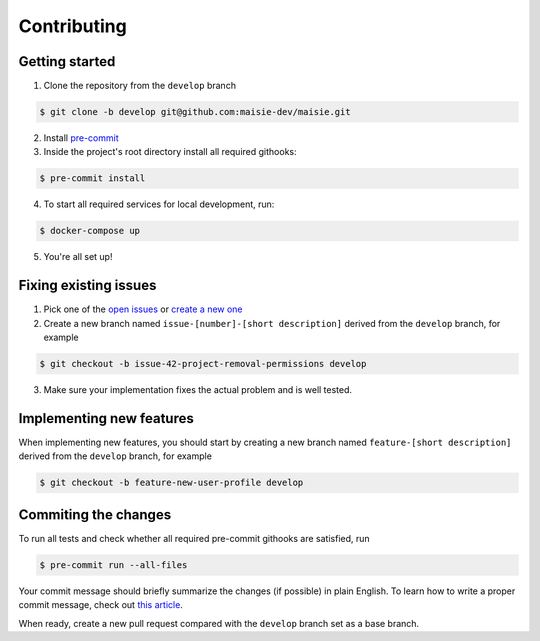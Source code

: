 Contributing
============

Getting started
---------------

1. Clone the repository from the ``develop`` branch

.. code-block:: bash

    $ git clone -b develop git@github.com:maisie-dev/maisie.git

2. Install `pre-commit <https://pre-commit.com/#install>`_

3. Inside the project's root directory install all required githooks:

.. code-block:: bash

    $ pre-commit install

4. To start all required services for local development, run:

.. code-block:: bash

    $ docker-compose up

5. You're all set up!

Fixing existing issues
----------------------

1. Pick one of the `open issues <https://github.com/maisie-dev/maisie/issues>`_ or `create a new one <https://github.com/maisie-dev/maisie/issues/new>`_

2. Create a new branch named ``issue-[number]-[short description]`` derived from the ``develop`` branch, for example

.. code-block:: bash

    $ git checkout -b issue-42-project-removal-permissions develop

3. Make sure your implementation fixes the actual problem and is well tested. 

Implementing new features
-------------------------

When implementing new features, you should start by creating a new branch named ``feature-[short description]`` derived from the ``develop`` branch, for example

.. code-block:: bash

    $ git checkout -b feature-new-user-profile develop


Commiting the changes
---------------------

To run all tests and check whether all required pre-commit githooks are satisfied, run 

.. code-block:: bash

    $ pre-commit run --all-files

Your commit message should briefly summarize the changes (if possible) in plain English. To learn how to write a proper commit message, check out `this article <https://juffalow.com/other/write-good-git-commit-message>`_.

When ready, create a new pull request compared with the ``develop`` branch set as a base branch.
